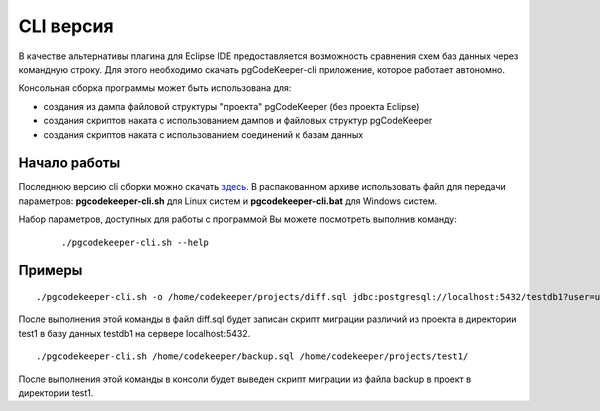 .. _cliVersion :

==========
CLI версия
==========

В качестве альтернативы плагина для Eclipse IDE предоставляется возможность сравнения схем баз данных через командную строку. Для этого необходимо скачать pgCodeKeeper-cli приложение, которое работает автономно.

Консольная сборка программы может быть использована для:

- создания из дампа файловой структуры "проекта" pgCodeKeeper (без проекта Eclipse)
- создания скриптов наката с использованием дампов и файловых структур pgCodeKeeper
- создания скриптов наката с использованием соединений к базам данных

Начало работы
~~~~~~~~~~~~~

Последнюю версию cli сборки можно скачать `здесь <https://github.com/pgcodekeeper/pgcodekeeper/releases>`_. В распакованном архиве использовать файл для передачи параметров: **pgcodekeeper-cli.sh** для Linux систем и **pgcodekeeper-cli.bat** для Windows систем.

Набор параметров, доступных для работы с программой Вы можете посмотреть выполнив команду:

 ::

  ./pgcodekeeper-cli.sh --help

Примеры
~~~~~~~

::

 ./pgcodekeeper-cli.sh -o /home/codekeeper/projects/diff.sql jdbc:postgresql://localhost:5432/testdb1?user=user&password=password /home/codekeeper/projects/test1/

После выполнения этой команды в файл diff.sql будет записан скрипт миграции различий из проекта в директории test1 в базу данных testdb1 на сервере localhost:5432.

::

 ./pgcodekeeper-cli.sh /home/codekeeper/backup.sql /home/codekeeper/projects/test1/

После выполнения этой команды в консоли будет выведен скрипт миграции из файла backup в проект в директории test1.
